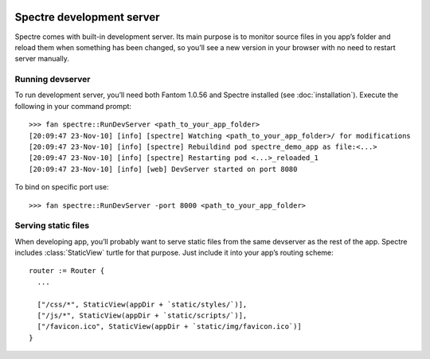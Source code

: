 .. image:: _images/devserver.png
   :class: article_cover cover_devserver

============================
 Spectre development server
============================

Spectre comes with built-in development server. Its main purpose is to monitor source files in you app’s folder and reload them when something has been changed, so you’ll see a new version in your browser with no need to restart server manually.

Running devserver
-----------------

To run development server, you’ll need both Fantom 1.0.56 and Spectre installed (see :doc:`installation`). Execute the following in your command prompt::

  >>> fan spectre::RunDevServer <path_to_your_app_folder>
  [20:09:47 23-Nov-10] [info] [spectre] Watching <path_to_your_app_folder>/ for modifications
  [20:09:47 23-Nov-10] [info] [spectre] Rebuildind pod spectre_demo_app as file:<...>
  [20:09:47 23-Nov-10] [info] [spectre] Restarting pod <...>_reloaded_1
  [20:09:47 23-Nov-10] [info] [web] DevServer started on port 8080
  
To bind on specific port use::

  >>> fan spectre::RunDevServer -port 8000 <path_to_your_app_folder>
  
Serving static files
--------------------

When developing app, you’ll probably want to serve static files from the same devserver as the rest of the app. Spectre includes :class:`StaticView` turtle for that purpose. Just include it into your app’s routing scheme::

  router := Router {
    ...
    
    ["/css/*", StaticView(appDir + `static/styles/`)],
    ["/js/*", StaticView(appDir + `static/scripts/`)],
    ["/favicon.ico", StaticView(appDir + `static/img/favicon.ico`)]
  }
  
